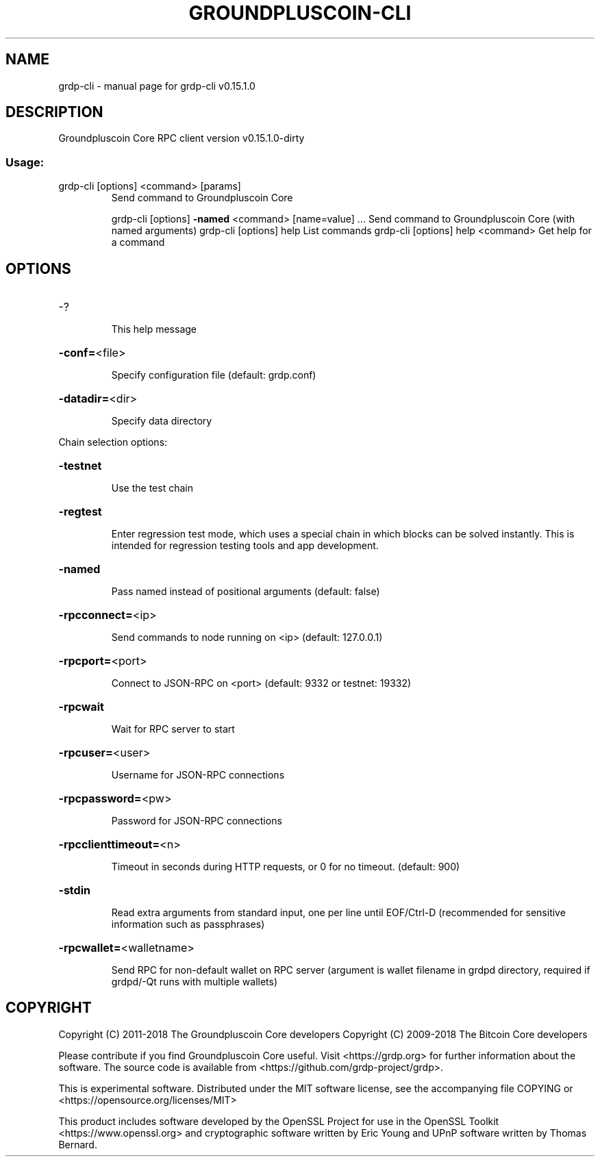 .\" DO NOT MODIFY THIS FILE!  It was generated by help2man 1.47.3.
.TH GROUNDPLUSCOIN-CLI "1" "February 2018" "grdp-cli v0.15.1.0" "User Commands"
.SH NAME
grdp-cli \- manual page for grdp-cli v0.15.1.0
.SH DESCRIPTION
Groundpluscoin Core RPC client version v0.15.1.0\-dirty
.SS "Usage:"
.TP
grdp\-cli [options] <command> [params]
Send command to Groundpluscoin Core
.IP
grdp\-cli [options] \fB\-named\fR <command> [name=value] ... Send command to Groundpluscoin Core (with named arguments)
grdp\-cli [options] help                List commands
grdp\-cli [options] help <command>      Get help for a command
.SH OPTIONS
.HP
\-?
.IP
This help message
.HP
\fB\-conf=\fR<file>
.IP
Specify configuration file (default: grdp.conf)
.HP
\fB\-datadir=\fR<dir>
.IP
Specify data directory
.PP
Chain selection options:
.HP
\fB\-testnet\fR
.IP
Use the test chain
.HP
\fB\-regtest\fR
.IP
Enter regression test mode, which uses a special chain in which blocks
can be solved instantly. This is intended for regression testing
tools and app development.
.HP
\fB\-named\fR
.IP
Pass named instead of positional arguments (default: false)
.HP
\fB\-rpcconnect=\fR<ip>
.IP
Send commands to node running on <ip> (default: 127.0.0.1)
.HP
\fB\-rpcport=\fR<port>
.IP
Connect to JSON\-RPC on <port> (default: 9332 or testnet: 19332)
.HP
\fB\-rpcwait\fR
.IP
Wait for RPC server to start
.HP
\fB\-rpcuser=\fR<user>
.IP
Username for JSON\-RPC connections
.HP
\fB\-rpcpassword=\fR<pw>
.IP
Password for JSON\-RPC connections
.HP
\fB\-rpcclienttimeout=\fR<n>
.IP
Timeout in seconds during HTTP requests, or 0 for no timeout. (default:
900)
.HP
\fB\-stdin\fR
.IP
Read extra arguments from standard input, one per line until EOF/Ctrl\-D
(recommended for sensitive information such as passphrases)
.HP
\fB\-rpcwallet=\fR<walletname>
.IP
Send RPC for non\-default wallet on RPC server (argument is wallet
filename in grdpd directory, required if grdpd/\-Qt runs
with multiple wallets)
.SH COPYRIGHT
Copyright (C) 2011-2018 The Groundpluscoin Core developers
Copyright (C) 2009-2018 The Bitcoin Core developers

Please contribute if you find Groundpluscoin Core useful. Visit
<https://grdp.org> for further information about the software.
The source code is available from
<https://github.com/grdp-project/grdp>.

This is experimental software.
Distributed under the MIT software license, see the accompanying file COPYING
or <https://opensource.org/licenses/MIT>

This product includes software developed by the OpenSSL Project for use in the
OpenSSL Toolkit <https://www.openssl.org> and cryptographic software written by
Eric Young and UPnP software written by Thomas Bernard.
